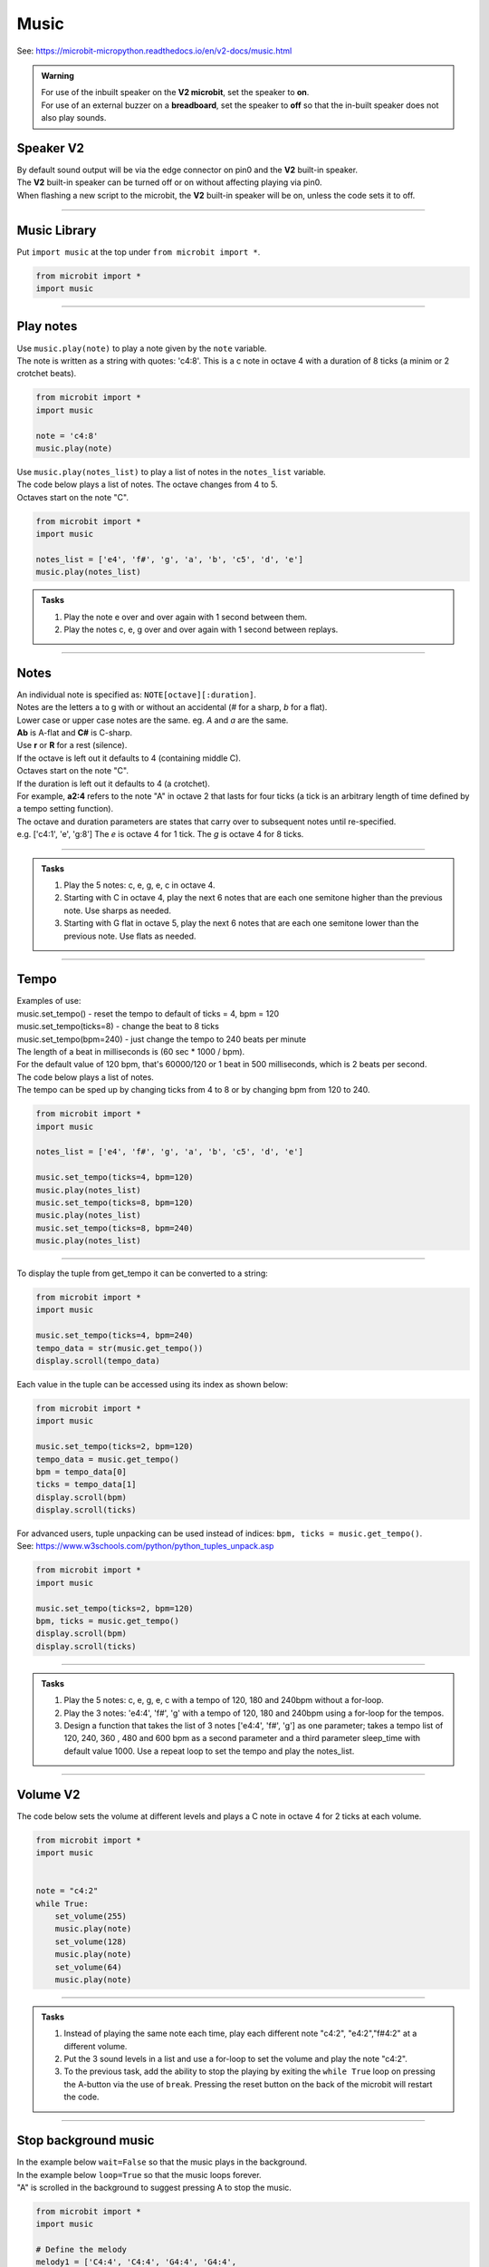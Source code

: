 ==========================
Music
==========================

| See: https://microbit-micropython.readthedocs.io/en/v2-docs/music.html

.. py:module:: music

.. admonition:: Warning

    | For use of the inbuilt speaker on the **V2 microbit**, set the speaker to **on**.
    | For use of an external buzzer on a **breadboard**, set the speaker to **off** so that the in-built speaker does not also play sounds.

Speaker **V2** 
---------------------

| By default sound output will be via the edge connector on pin0 and the **V2** built-in speaker. 
| The **V2** built-in speaker can be turned off or on without affecting playing via pin0.
| When flashing a new script to the microbit, the **V2** built-in speaker will be on, unless the code sets it to off.

.. py:function::  speaker.off()

    Use off() to turn off the speaker. This does not disable sound output to an edge connector pin.

.. py:function::  speaker.on()

    Use on() to turn on the speaker.

----

Music Library
----------------------------------------

| Put ``import music`` at the top under ``from microbit import *``.

.. code-block:: python

    from microbit import *
    import music

----

Play notes
----------------

.. py:function:: music.play(notes, pin=pin0, wait=True, loop=False)

    | Play the music.
    | Music can be a string, such as 'c1:4', or a list of notes as strings, such as ['c', 'd', 'e']
    | The duration and octave values are reset to their defaults (of 4 each) before the music is played.
    | Octaves start on the note "C".
    | The output pin can be used to override the default pin0. pin=None prevents sounds from being played.
    | If wait is set to True, playing is blocking, and the music will be played to the end.
    | If loop is set to True, the music repeats until stop is called. Set wait to False to use this.

| Use ``music.play(note)`` to play a note given by the ``note`` variable.
| The note is written as a string with quotes: 'c4:8'. This is a c note in octave 4 with a duration of 8 ticks (a minim or 2 crotchet beats).

.. code-block:: python

    from microbit import *
    import music

    note = 'c4:8'
    music.play(note)

| Use ``music.play(notes_list)`` to play a list of notes in the ``notes_list`` variable.
| The code below plays a list of notes. The octave changes from 4 to 5.
| Octaves start on the note "C".

.. code-block:: python

    from microbit import *
    import music

    notes_list = ['e4', 'f#', 'g', 'a', 'b', 'c5', 'd', 'e']
    music.play(notes_list)

.. admonition:: Tasks

    #. Play the note e over and over again with 1 second between them.
    #. Play the notes c, e, g over and over again with 1 second between replays.

    .. dropdown::
        :icon: codescan
        :color: primary
        :class-container: sd-dropdown-container

        .. tab-set::

            .. tab-item:: Q1

                Play the note e.

                .. code-block:: python

                    from microbit import *
                    import music

                    note = 'e'

                    while True:
                        music.play(note)
                        sleep(1000)

            .. tab-item:: Q2

                Play the notes c, e, g over and over again with 1 second between replays. 

                .. code-block:: python

                    from microbit import *
                    import music

                    notes_list = ['c', 'e', 'g']

                    while True:
                        music.play(notes_list)
                        sleep(1000)

----

Notes
----------------------------------------

| An individual note is specified as: ``NOTE[octave][:duration]``.

| Notes are the letters a to g with or without an accidental (`#` for a sharp, `b` for a flat). 
| Lower case or upper case notes are the same. eg. `A` and `a` are the same. 
| **Ab** is A-flat and **C#** is C-sharp.
| Use **r** or **R** for a rest (silence).

| If the octave is left out it defaults to 4 (containing middle C).
| Octaves start on the note "C".
| If the duration is left out it defaults to 4 (a crotchet).
| For example, **a2:4** refers to the note "A" in octave 2 that lasts for four ticks (a tick is an arbitrary length of time defined by a tempo setting function). 

| The octave and duration parameters are states that carry over to subsequent notes until re-specified. 
| e.g. ['c4:1', 'e', 'g:8'] The `e` is octave 4 for 1 tick. The `g` is octave 4 for 8 ticks.

----

.. admonition:: Tasks

    #. Play the 5 notes: c, e, g, e, c in octave 4.
    #. Starting with C in octave 4, play the next 6 notes that are each one semitone higher than the previous note. Use sharps as needed.
    #. Starting with G flat in octave 5, play the next 6 notes that are each one semitone lower than the previous note. Use flats as needed. 

    .. dropdown::
        :icon: codescan
        :color: primary
        :class-container: sd-dropdown-container

        .. tab-set::

            .. tab-item:: Q1

                Play the 5 notes: c, e, g, e, c in octave 4.

                .. code-block:: python

                    from microbit import *
                    import music

                    notes_list = ['c4:4', 'e', 'g', 'e', 'c']

                    while True:
                        music.play(notes_list)
                        sleep(1000)

            .. tab-item:: Q2

                Starting with C in octave 4, play the next 6 notes that are each one semitone higher than the previous note. Use sharps as needed. 

                .. code-block:: python

                    from microbit import *
                    import music

                    notes_list = ['C4', 'C#', 'D', 'D#', 'E', 'F', 'F#']

                    while True:
                        music.play(notes_list)
                        sleep(1000)

            .. tab-item:: Q3

                Starting with G flat in octave 5, play the next 6 notes that are each one semitone lower than the previous note. Use flats as needed. 

                .. code-block:: python

                    from microbit import *
                    import music

                    notes_list = ['Gb5', 'F', 'E', 'Eb', 'D', 'Db']

                    while True:
                        music.play(notes_list)
                        sleep(1000)

----

Tempo
----------

.. py:function::  music.set_tempo(ticks=4, bpm=120)

    | Sets the tempo for playback.
    | The number of ticks, expressed as an integer, make a beat. The default is 4 ticks per beat.
    | Each beat is to be played at a certain rate, beats per minute, expressed as an integer. The default is 120 bpm.

| Examples of use:
| music.set_tempo() - reset the tempo to default of ticks = 4, bpm = 120
| music.set_tempo(ticks=8) - change the beat to 8 ticks
| music.set_tempo(bpm=240) - just change the tempo to 240 beats per minute

| The length of a beat in milliseconds is (60 sec * 1000 / bpm). 
| For the default value of 120 bpm, that's 60000/120 or 1 beat in 500 milliseconds, which is 2 beats per second.

| The code below plays a list of notes.
| The tempo can be sped up by changing ticks from 4 to 8 or by changing bpm from 120 to 240.

.. code-block:: python

    from microbit import *
    import music

    notes_list = ['e4', 'f#', 'g', 'a', 'b', 'c5', 'd', 'e']

    music.set_tempo(ticks=4, bpm=120)
    music.play(notes_list)
    music.set_tempo(ticks=8, bpm=120)
    music.play(notes_list)
    music.set_tempo(ticks=8, bpm=240)
    music.play(notes_list)

----

.. py:function::  music.get_tempo()

    Gets the current tempo as a tuple of integers: (bpm, ticks).

| To display the tuple from get_tempo it can be converted to a string:

.. code-block:: python

    from microbit import *
    import music

    music.set_tempo(ticks=4, bpm=240)
    tempo_data = str(music.get_tempo())
    display.scroll(tempo_data)

| Each value in the tuple can be accessed using its index as shown below:

.. code-block:: python

    from microbit import *
    import music

    music.set_tempo(ticks=2, bpm=120)
    tempo_data = music.get_tempo()
    bpm = tempo_data[0]
    ticks = tempo_data[1]
    display.scroll(bpm)
    display.scroll(ticks)

| For advanced users, tuple unpacking can be used instead of indices: ``bpm, ticks = music.get_tempo()``.
| See: https://www.w3schools.com/python/python_tuples_unpack.asp

.. code-block:: python

    from microbit import *
    import music

    music.set_tempo(ticks=2, bpm=120)
    bpm, ticks = music.get_tempo()
    display.scroll(bpm)
    display.scroll(ticks)


----

.. admonition:: Tasks

    #. Play the 5 notes: c, e, g, e, c with a tempo of 120, 180 and 240bpm without a for-loop.
    #. Play the 3 notes: 'e4:4', 'f#', 'g' with a tempo of 120, 180 and 240bpm using a for-loop for the tempos. 
    #. Design a function that takes the list of 3 notes ['e4:4', 'f#', 'g'] as one parameter; takes a tempo list of 120, 240, 360 , 480 and 600 bpm as a second parameter and a third parameter sleep_time with default value 1000. Use a repeat loop to set the tempo and play the notes_list.

    .. dropdown::
        :icon: codescan
        :color: primary
        :class-container: sd-dropdown-container

        .. tab-set::

            .. tab-item:: Q1

                Play the 5 notes: c, e, g, e, c with a tempo of 120, 180 and 240bpm without a for-loop. 

                .. code-block:: python

                    from microbit import *
                    import music

                    notes_list = ['c4:4', 'e', 'g', 'e', 'c']

                    while True:
                        music.set_tempo(bpm=120) 
                        music.play(notes_list)
                        sleep(1000)
                        music.set_tempo(bpm=180) 
                        music.play(notes_list)
                        sleep(1000)
                        music.set_tempo(bpm=240) 
                        music.play(notes_list)
                        sleep(1000)

            .. tab-item:: Q2

                Play the 3 notes: 'e4:4', 'f#', 'g' with a tempo of 120, 180 and 240bpm using a for-loop for the tempos. 

                .. code-block:: python

                    from microbit import *
                    import music

                    notes_list = ['e4:4', 'f#', 'g']

                    while True:
                        for tempo in [120, 180, 240]:
                            music.set_tempo(bpm=tempo) 
                            music.play(notes_list)
                            sleep(1000)
        

            .. tab-item:: Q3

                Design a function that takes the list of 3 notes ['e4:4', 'f#', 'g'] as one parameter; takes a tempo list of 120, 240, 360 , 480 and 600 bpm as a second parameter and a third parameter sleep_time with default value 1000. Use a repeat loop to set the tempo and play the notes_list.
 
                .. code-block:: python

                    from microbit import *
                    import music

                    notes_list = ['e4:4', 'f#', 'g']
                    tempo_list = [120, 240, 360, 480, 600]

                    def tempo_play(notes_list, tempo_list, sleep_time=1000):
                        for tempo in tempo_list:
                            music.set_tempo(bpm=tempo)
                            music.play(notes_list)
                            sleep(sleep_time)
                        
                    while True:
                        tempo_play(notes_list, tempo_list, sleep_time=1000)

----

Volume **V2** 
---------------------

.. py:function:: set_volume(volume)

    | Configure the output volume of the microbit speaker and pins.
    | **volume** is an integer between 0 and 255.

| The code below sets the volume at different levels and plays a C note in octave 4 for 2 ticks at each volume.

.. code-block:: python

    from microbit import *
    import music


    note = "c4:2"
    while True:
        set_volume(255)
        music.play(note)
        set_volume(128)
        music.play(note)
        set_volume(64)
        music.play(note)

----

.. admonition:: Tasks

    #. Instead of playing the same note each time, play each different note "c4:2", "e4:2","f#4:2" at a different volume.
    #. Put the 3 sound levels in a list and use a for-loop to set the volume and play the note "c4:2".
    #. To the previous task, add the ability to stop the playing by exiting the ``while True`` loop on pressing the A-button via the use of ``break``. Pressing the reset button on the back of the microbit will restart the code.

    .. dropdown::
        :icon: codescan
        :color: primary
        :class-container: sd-dropdown-container

        .. tab-set::

            .. tab-item:: Q1

                Instead of playing the same note each time, play a different note "c4:2", "e4:2","f#4:2" at a different volume.

                .. code-block:: python

                    from microbit import *
                    import music

                    note0 = "c4:2"
                    note1 = "e4:2"
                    note2 = "f#4:2"
                    while True:
                        set_volume(255)
                        music.play(note0)
                        set_volume(128)
                        music.play(note1)
                        set_volume(64)
                        music.play(note2)

            .. tab-item:: Q2

                Put the 3 sound levels in a list and use a for-loop to set the volume and play the note "c4:2".

                .. code-block:: python

                    from microbit import *
                    import music

                    note = "c4:2"
                    volumes = [255, 125, 64]
                    while True:
                        for v in volumes:
                            set_volume(v)
                            music.play(note)

            .. tab-item:: Q3

                To the previous task, add the ability to stop the playing by exiting the ``while True`` loop on pressing the A-button via the use of ``break``. Pressing the reset button on the back of the microbit will restart the code.

                .. code-block:: python

                    from microbit import *
                    import music

                    note = "c4:2"
                    volumes = [255, 125, 64]
                    while True:
                        for v in volumes:
                            set_volume(v)
                            music.play(note)
                        if button_a.was_pressed():
                            break


----

Stop background music
-----------------------------------

.. py:function::  music.stop(pin=pin0)

    | Stops all music playback on the built-in speaker and any pin outputting sound. 
    | An optional argument can be provided to specify a pin, eg. music.stop(pin=pin1).


| In the example below ``wait=False`` so that the music plays in the background.
| In the example below ``loop=True`` so that the music loops forever.
| "A" is scrolled in the background to suggest pressing A to stop the music.

.. code-block:: python

    from microbit import *
    import music

    # Define the melody
    melody1 = ['C4:4', 'C4:4', 'G4:4', 'G4:4', 
                'A4:4', 'A4:4', 'G4:8', 
                'F4:4', 'F4:4', 'E4:4', 'E4:4',
                'D4:4', 'D4:4', 'C4:8']

    # Play the melody
    music.play(melody1, wait=False, loop=True)

    display.scroll("A", wait=False, loop=True)
    while True: # Allow 2 seconds to choose to press the A-button
        sleep(2000)
        if button_a.was_pressed():
            # Stop the melody
            music.stop()
            break

    display.scroll("THE END")

----

.. admonition:: Tasks

    #. Add a rest equivalent to 4 crotchets to the end of the melody above so it provides a pause equivalent to one bar as the melody loops.
    #. Modify the example above to have 2 melodies: melody1 = ['E4:4', 'D:4', 'C:4', 'D:4', 'E:4', 'E:4', 'E:8', 'D:4', 'D:4', 'D:8', 'E:4', 'G:4', 'G:8'] and melody2 = ['E4:4',  'D:4', 'C:4', 'D:4', 'E:4', 'E:4', 'E:4', 'E:4', 'D:4', 'D:4', 'E:4', 'D:4', 'C:16']. Firstly, melody1 loops and can be stopped by the A-button. Then melody2 loops and can be stopped by the B-button.

    .. dropdown::
        :icon: codescan
        :color: primary
        :class-container: sd-dropdown-container

        .. tab-set::

            .. tab-item:: Q1

                Instead of playing the same note each time, play a different note "c4:2", "e4:2","f#4:2" for a different volume.

                .. code-block:: python

                    from microbit import *
                    import music

                    # Define the melody
                        melody1 = ['C4:4', 'C4:4', 'G4:4', 'G4:4', 
                                    'A4:4', 'A4:4', 'G4:8', 
                                    'F4:4', 'F4:4', 'E4:4', 'E4:4',
                                    'D4:4', 'D4:4', 'C4:8',
                                    'R:16']

                    # Play the melody
                    music.play(melody1, wait=False, loop=True)

                    display.scroll("A", wait=False, loop=True)
                    while True: # Allow 2 seconds to choose to press the A-button
                        sleep(2000)
                        if button_a.was_pressed():
                            # Stop the melody
                            music.stop()
                            break

                    display.scroll("THE END")

            .. tab-item:: Q2

                Modify the example above to have 2 melodies: melody1 = ['E4:4', 'D:4', 'C:4', 'D:4', 'E:4', 'E:4', 'E:8', 'D:4', 'D:4', 'D:8', 'E:4', 'G:4', 'G:8'] and melody2 = ['E4:4',  'D:4', 'C:4', 'D:4', 'E:4', 'E:4', 'E:4', 'E:4', 'D:4', 'D:4', 'E:4', 'D:4', 'C:16']. Firstly, melody1 loops and can be stopped by the A-button. Then melody2 loops and can be stopped by the B-button.

                .. code-block:: python

                    from microbit import *
                    import music

                    # Define the first melody
                    melody1 = ['E4:4', 'D:4', 'C:4', 'D:4', 
                            'E:4', 'E:4', 'E:8', 
                            'D:4', 'D:4', 'D:8', 
                            'E:4', 'G:4', 'G:8']


                    # Define the second melody
                    melody2 = ['E4:4', 'D:4', 'C:4', 'D:4', 
                            'E:4', 'E:4', 'E:4', 'E:4',
                            'D:4', 'D:4', 'E:4', 'D:4', 
                            'C:16']

                    # Play the first melody
                    music.play(melody1, wait=False, loop=True)

                    display.scroll("A", wait=False, loop=True)
                    while True:  # Allow 2 seconds to choose to press the A-button
                        sleep(2000)
                        if button_a.was_pressed():
                            # Stop the first melody
                            music.stop()
                            break

                    # Play the second melody
                    music.play(melody2, wait=False, loop=True)

                    display.scroll("B", wait=False, loop=True)
                    while True:  # Allow 2 seconds to choose to press the B-button
                        sleep(2000)
                        if button_b.was_pressed():
                            # Stop the second melody
                            music.stop()
                            break

                    display.scroll("THE END")


----

Reset music
-----------------------------------

.. py:function::  music.reset()

    | Resets the state of the following attributes as listed:
    | ticks = 4; bpm = 120; duration = 4; octave = 4

----

Scales
----------------------------------------

| The lists below are the notes of scales.
| Press A or B to play a different scale.


.. code-block:: python

    from microbit import *
    import music

    c_major = ['c', 'd', 'e', 'f', 'g', 'a', 'b', 'c']
    e_minor = ['e', 'f#', 'g', 'a', 'b', 'c', 'd', 'e']

    while True:
        if button_a.is_pressed():
            music.play(c_major)
        elif button_b.is_pressed():
            music.play(e_minor)
        sleep(1000)

----

.. admonition:: Tasks

    #. Play the 8 notes of D major. See: https://www.pianoscales.org/major.html
    #. Play the 8 notes of F minor. See: https://www.pianoscales.org/minor.html
    #. Play the D major scale when the A-button is pressed and the F minor scale when the B-button is pressed.

    .. dropdown::
        :icon: codescan
        :color: primary
        :class-container: sd-dropdown-container

        .. tab-set::

            .. tab-item:: Q1

                Play the 8 notes of D major.

                .. code-block:: python

                    from microbit import *
                    import music

                    d_major = ["D", "E", "F#", "G", "A", "B", "C#", "D"]

                    while True:
                        music.play(d_major)
                        sleep(1000)


            .. tab-item:: Q2

                Play the 8 notes of F minor.

                .. code-block:: python

                    from microbit import *
                    import music

                    f_minor = ["F", "G", "Ab", "Bb", "C", "Db", "Eb", "F"]

                    while True:
                        music.play(f_minor)
                        sleep(1000)


            .. tab-item:: Q3

                Play the D major scale when the A-button is pressed and the F minor scale when the B-button is pressed.

                .. code-block:: python

                    from microbit import *
                    import music

                    d_major = ["D", "E", "F#", "G", "A", "B", "C#", "D"]
                    f_minor = ["F", "G", "Ab", "Bb", "C", "Db", "Eb", "F"]

                    while True:
                        if button_a.is_pressed():
                            music.play(d_major)
                        elif button_b.is_pressed():
                            music.play(f_minor)
                        sleep(1000)

----

Custom tunes
-----------------

| Make use of these custom dictionaries that store notes and tempos for some short tunes.

.. code-block:: python

    from microbit import *
    import music

    scale = {"name": "Scale", "notes": "C5 B A G F E D C", "tempo": 120}
    reverse = {"name": "Reverse", "notes": "C D E F G A B C5", "tempo": 120}
    mystery = {"name": "Mystery", "notes": "E B C5 A B G A F", "tempo": 120}
    gilroy = {"name": "Gilroy", "notes": "A F E F D G E F", "tempo": 120}
    falling = {"name": "Falling", "notes": "C5 A B G A F G E", "tempo": 120}
    hopeful = {"name": "Hopeful", "notes": "G B A G C5 B A B", "tempo": 120}
    tokyo = {"name": "Tokyo", "notes": "B A G A G F A C5", "tempo": 120}
    paris = {"name": "Paris", "notes": "G F G A - F E D", "tempo": 120}
    rising = {"name": "Rising", "notes": "E D G F B A C5 B", "tempo": 120}
    sitka = {"name": "Sitka", "notes": "C5 G B A F A C5 B", "tempo": 120}


.. admonition:: Challenege

    #. Play each of the custom dictionaries notes.

    .. dropdown::
        :icon: codescan
        :color: primary
        :class-container: sd-dropdown-container

        .. tab-set::

            .. tab-item:: Q1

                Play each of the custom dictionaries notes.

                .. code-block:: python

                    from microbit import *
                    import music

                    scale = {"name": "Scale", "notes": "C5 B A G F E D C", "tempo": 240}
                    reverse = {"name": "Reverse", "notes": "C D E F G A B C5", "tempo": 240}
                    mystery = {"name": "Mystery", "notes": "E B C5 A B G A F", "tempo": 120}
                    gilroy = {"name": "Gilroy", "notes": "A F E F D G E F", "tempo": 120}
                    falling = {"name": "Falling", "notes": "C5 A B G A F G E", "tempo": 180}
                    hopeful = {"name": "Hopeful", "notes": "G B A G C5 B A B", "tempo": 180}
                    tokyo = {"name": "Tokyo", "notes": "B A G A G F A C5", "tempo": 180}
                    paris = {"name": "Paris", "notes": "G F G A r F E D", "tempo": 180}
                    rising = {"name": "Rising", "notes": "E D G F B A C5 B", "tempo": 180}
                    sitka = {"name": "Sitka", "notes": "C5 G B A F A C5 B", "tempo": 180}

                    # List of scales
                    scales = [scale, reverse, mystery, gilroy, falling, hopeful, tokyo, paris, rising, sitka]

                    # Loop over each scale
                    for selected_scale in scales:
                        # Parse the notes and tempo from the selected scale
                        notes = selected_scale["notes"].split(" ")
                        tempo = selected_scale["tempo"]
                        music.set_tempo(ticks=8, bpm=tempo)
                        music.play(notes, wait=True)
                        sleep(1000)


        